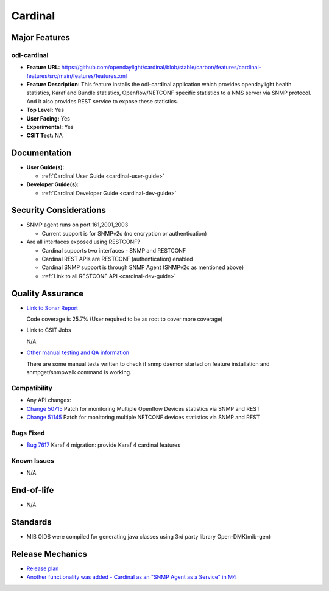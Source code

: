 ========
Cardinal
========

Major Features
==============

odl-cardinal
------------

* **Feature URL:** https://github.com/opendaylight/cardinal/blob/stable/carbon/features/cardinal-features/src/main/features/features.xml
* **Feature Description:** This feature installs the odl-cardinal application which provides opendaylight health statistics, Karaf and Bundle statistics, Openflow/NETCONF specific statistics to a NMS server via SNMP protocol. And it also provides REST service to expose these statistics.
* **Top Level:** Yes
* **User Facing:** Yes
* **Experimental:** Yes
* **CSIT Test:** NA


Documentation
=============

* **User Guide(s):**

  * :ref:`Cardinal User Guide <cardinal-user-guide>`

* **Developer Guide(s):**

  * :ref:`Cardinal Developer Guide <cardinal-dev-guide>`


Security Considerations
=======================

* SNMP agent runs on port 161,2001,2003

  * Current support is for SNMPv2c (no encryption or authentication)

* Are all interfaces exposed using RESTCONF?

  * Cardinal supports two interfaces - SNMP and RESTCONF
  * Cardinal REST APIs are RESTCONF (authentication) enabled
  * Cardinal SNMP support is through SNMP Agent (SNMPv2c as mentioned above)
  * :ref:`Link to all RESTCONF API <cardinal-dev-guide>`


Quality Assurance
=================


* `Link to Sonar Report <https://sonar.opendaylight.org/overview?id=66521>`_

  Code coverage is 25.7% (User required to be as root to cover more coverage)

* Link to CSIT Jobs

  N/A

* `Other manual testing and QA information <https://wiki.opendaylight.org/view/Cardinal:Boron_Feature_Integration_System_Test>`_

  There are some manual tests written to check if snmp daemon started on feature installation and snmpget/snmpwalk command is working.


Compatibility
-------------

* Any API changes:

* `Change 50715 <https://git.opendaylight.org/gerrit/50715>`_
  Patch for monitoring Multiple Openflow Devices statistics via SNMP and REST

* `Change 51145 <https://git.opendaylight.org/gerrit/51145>`_
  Patch for monitoring multiple NETCONF devices statistics via SNMP and REST

Bugs Fixed
----------

* `Bug 7617 <https://bugs.opendaylight.org/show_bug.cgi?id=7617>`_
  Karaf 4 migration: provide Karaf 4 cardinal features

Known Issues
------------

* N/A

End-of-life
===========

* N/A


Standards
=========

* MIB OIDS were compiled for generating java classes using 3rd party library Open-DMK(mib-gen)


Release Mechanics
=================

* `Release plan <https://wiki.opendaylight.org/view/Cardinal:_Carbon_Release_Plan>`_
* `Another functionality was added - Cardinal as an "SNMP Agent as a Service" in M4 <https://git.opendaylight.org/gerrit/52204>`_
